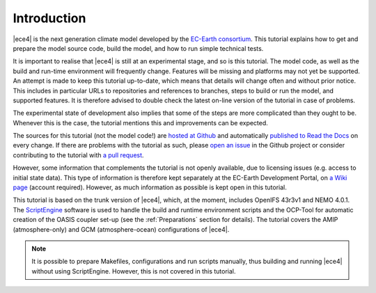 
Introduction
============

|ece4| is the next generation climate model developed by the `EC-Earth
consortium <http://www.ec-earth.org>`_. This tutorial explains how to get
and prepare the model source code, build the model, and how to run simple
technical tests.

It is important to realise that |ece4| is still at an experimental stage, and
so is this tutorial. The model code, as well as the build and run-time
environment will frequently change. Features will be missing and platforms
may not yet be supported. An attempt is made to keep this tutorial
up-to-date, which means that details will change often and without prior
notice. This includes in particular URLs to repositories and references to
branches, steps to build or run the model, and supported features. It is
therefore advised to double check the latest on-line version of the tutorial
in case of problems.

The experimental state of development also implies that some of the steps are
more complicated than they ought to be. Whenever this is the case, the tutorial
mentions this and improvements can be expected.

The sources for this tutorial (not the model code!) are `hosted at Github
<https://github.com/EC-Earth/ec-earth-4-tutorial>`_ and automatically `published
to Read the Docs <https://ece-4-tutorial.readthedocs.io>`_ on every change. If
there are problems with the tutorial as such, please `open an issue
<https://github.com/EC-Earth/ec-earth-4-tutorial/issues>`_ in the Github project
or consider contributing to the tutorial with `a pull request`_.

However, some information that complements the tutorial is not openly available,
due to licensing issues (e.g. access to initial state data). This type of
information is therefore kept separately at the EC-Earth Development Portal, on
`a Wiki page
<https://dev.ec-earth.org/projects/ec-earth-4/wiki/EC-Earth_4_Tutorial>`_
(account required). However, as much information as possible is kept open in
this tutorial.

This tutorial is based on the trunk version of |ece4|, which, at the moment,
includes OpenIFS 43r3v1 and NEMO 4.0.1. The `ScriptEngine
<https://scriptengine.readthedocs.io>`_ software is used to handle the build and
runtime environment scripts and the OCP-Tool for automatic creation of the OASIS
coupler set-up (see the :ref:`Preparations` section for details). The tutorial covers the AMIP (atmosphere-only) and GCM
(atmosphere-ocean) configurations of |ece4|.


.. note::

    It is possible to prepare Makefiles, configurations and run scripts
    manually, thus building and running |ece4| without using ScriptEngine.
    However, this is not covered in this tutorial.


.. _a pull request: https://docs.github.com/en/github/collaborating-with-issues-and-pull-requests/proposing-changes-to-your-work-with-pull-requests
